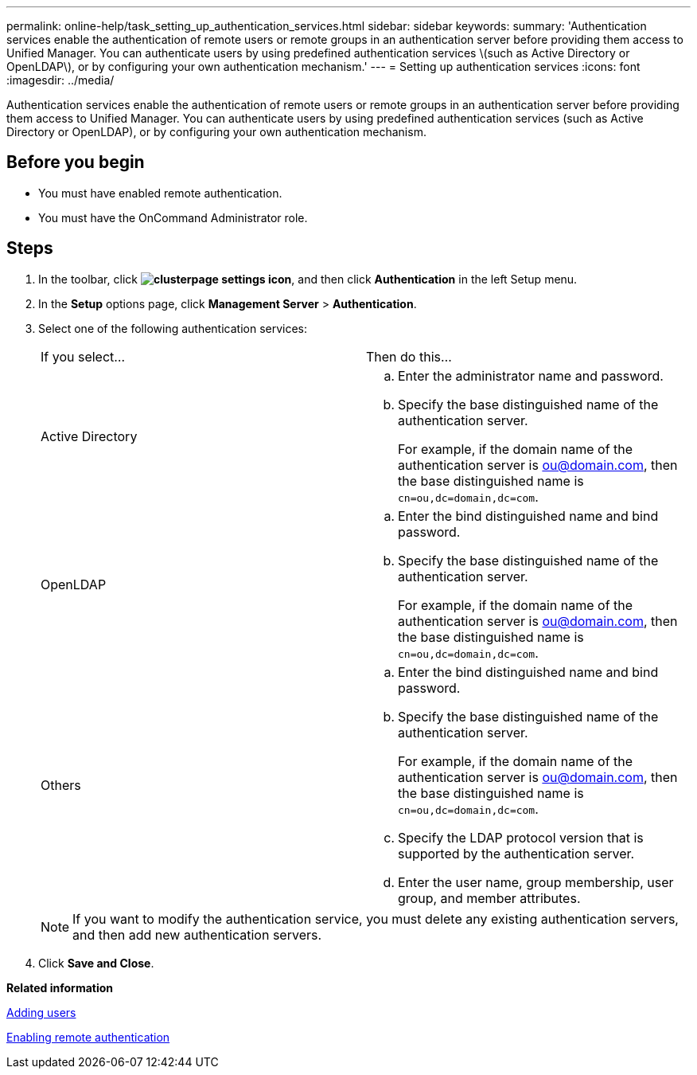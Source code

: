 ---
permalink: online-help/task_setting_up_authentication_services.html
sidebar: sidebar
keywords: 
summary: 'Authentication services enable the authentication of remote users or remote groups in an authentication server before providing them access to Unified Manager. You can authenticate users by using predefined authentication services \(such as Active Directory or OpenLDAP\), or by configuring your own authentication mechanism.'
---
= Setting up authentication services
:icons: font
:imagesdir: ../media/

[.lead]
Authentication services enable the authentication of remote users or remote groups in an authentication server before providing them access to Unified Manager. You can authenticate users by using predefined authentication services (such as Active Directory or OpenLDAP), or by configuring your own authentication mechanism.

== Before you begin

* You must have enabled remote authentication.
* You must have the OnCommand Administrator role.

== Steps

. In the toolbar, click *image:../media/clusterpage_settings_icon.gif[]*, and then click *Authentication* in the left Setup menu.
. In the *Setup* options page, click *Management Server* > *Authentication*.
. Select one of the following authentication services:
+
|===
| If you select...| Then do this...
a|
Active Directory
a|

 .. Enter the administrator name and password.
 .. Specify the base distinguished name of the authentication server.
+
For example, if the domain name of the authentication server is ou@domain.com, then the base distinguished name is `cn=ou,dc=domain,dc=com`.

a|
OpenLDAP
a|

 .. Enter the bind distinguished name and bind password.
 .. Specify the base distinguished name of the authentication server.
+
For example, if the domain name of the authentication server is ou@domain.com, then the base distinguished name is `cn=ou,dc=domain,dc=com`.

a|
Others
a|

 .. Enter the bind distinguished name and bind password.
 .. Specify the base distinguished name of the authentication server.
+
For example, if the domain name of the authentication server is ou@domain.com, then the base distinguished name is `cn=ou,dc=domain,dc=com`.

 .. Specify the LDAP protocol version that is supported by the authentication server.
 .. Enter the user name, group membership, user group, and member attributes.

+
|===
+
[NOTE]
====
If you want to modify the authentication service, you must delete any existing authentication servers, and then add new authentication servers.
====

. Click *Save and Close*.

*Related information*

xref:task_adding_users.adoc[Adding users]

xref:task_enabling_remote_authentication.adoc[Enabling remote authentication]
